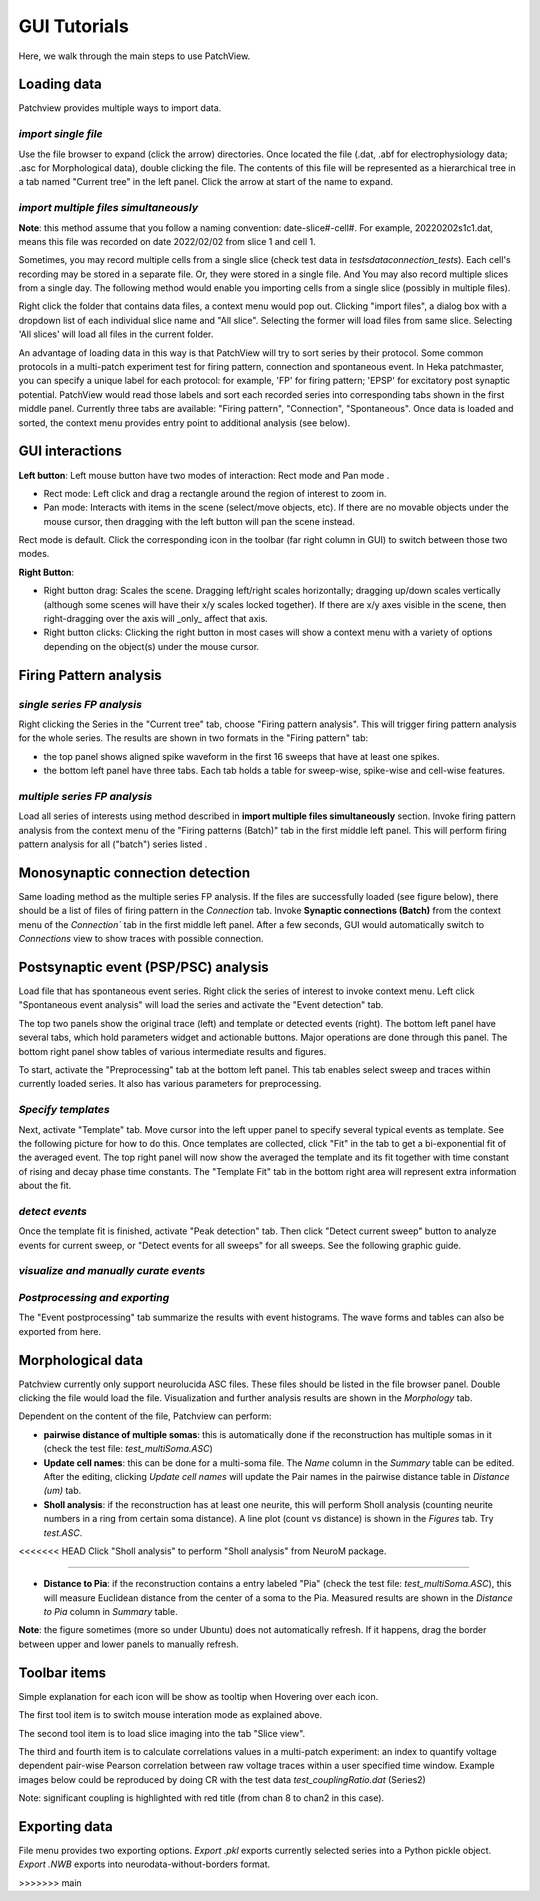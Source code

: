 ================
GUI Tutorials
================
Here, we walk through the main steps to use PatchView.

**Loading data**
-----------------
Patchview provides multiple ways to import data.

*import single file*
^^^^^^^^^^^^^^^^^^^^^^
Use the file browser to expand (click the arrow) directories. Once located the file (.dat, .abf for electrophysiology data; .asc for Morphological data), double clicking
the file. The contents of this file will be represented as a hierarchical tree in a tab named "Current tree" in the
left panel. Click the arrow at start of the name to expand. 

*import multiple files simultaneously*
^^^^^^^^^^^^^^^^^^^^^^^^^^^^^^^^^^^^^^^

**Note**: this method assume that you follow a naming convention: date-slice#-cell#. For example, 20220202s1c1.dat, means
this file was recorded on date 2022/02/02 from slice 1 and cell 1. 

Sometimes, you may record multiple cells from a single slice (check test data in `tests\data\connection_tests`). Each cell's recording may be stored in a separate file. 
Or, they were stored in a single file. And You may also record multiple slices from a single day.
The following method would enable you importing cells from a single slice (possibly in multiple files). 

Right click the folder that contains data files, a context menu would pop out. Clicking "import files", a dialog box with
a dropdown list of each individual slice name and "All slice". Selecting the former will load files from same slice.
Selecting 'All slices' will load all files in the current folder. 

An advantage of loading data in this way is that PatchView will try to sort series by their protocol. Some common protocols
in a multi-patch experiment test for firing pattern, connection and spontaneous event. In Heka patchmaster, you can specify
a unique label for each protocol: for example, 'FP' for firing pattern; 'EPSP' for excitatory post synaptic potential.
PatchView would read those labels and sort each recorded series into corresponding tabs shown in the first middle panel.
Currently three tabs are available: "Firing pattern", "Connection", "Spontaneous". Once data is loaded and sorted, the context menu provides entry point to additional analysis (see below).  

**GUI interactions**
-------------------------------------

**Left button**:  Left mouse button have two modes of interaction: Rect mode |mouseMode1| and Pan mode |mouseMode2|. 

* Rect mode: Left click and drag a rectangle around the region of interest to zoom in.
* Pan mode:  Interacts with items in the scene (select/move objects, etc). If there are no movable objects under the mouse cursor, then dragging with the left button will pan the scene instead. 

Rect mode is default. Click the corresponding icon in the toolbar (far right column in GUI) to switch between
those two modes.

**Right Button**:

* Right button drag: Scales the scene. Dragging left/right scales horizontally; dragging up/down scales vertically (although some scenes will have their x/y scales locked together). If there are x/y axes visible in the scene, then right-dragging over the axis will _only_ affect that axis. 
* Right button clicks: Clicking the right button in most cases will show a context menu with a variety of options depending on the object(s) under the mouse cursor. 


.. |mouseMode1| image:: resources/icons/rectangle.png
    :height: 25px
.. |mouseMode2| image:: resources/icons/navigation.png
    :height: 25px

**Firing Pattern analysis**
----------------------------
*single series FP analysis*
^^^^^^^^^^^^^^^^^^^^^^^^^^^^^
Right clicking the Series in the "Current tree" tab, choose "Firing pattern analysis". This will trigger firing pattern
analysis for the whole series. The results are shown in two formats in the "Firing pattern" tab: 

* the top panel shows aligned spike waveform in the first 16 sweeps that have at least one spikes.
* the bottom left panel have three tabs. Each tab holds a table for sweep-wise, spike-wise and cell-wise features.

*multiple series FP analysis*
^^^^^^^^^^^^^^^^^^^^^^^^^^^^^^^
Load all series of interests using method described in **import multiple files simultaneously** section. Invoke firing 
pattern analysis from the context menu of the "Firing patterns (Batch)" tab in the first middle left panel. This will perform firing pattern analysis for all ("batch") series listed .

**Monosynaptic connection detection**
-------------------------------------------
Same loading method as the multiple series FP analysis. If the files are successfully loaded (see figure below), there should be a list of 
files of firing pattern in the `Connection` tab. Invoke **Synaptic connections (Batch)** from the context menu of 
the `Connection`` tab in the first middle left panel. After a few seconds, GUI would automatically switch to `Connections` view to show traces with possible connection.

.. image:: resources/images/connectionTraces_loaded2.png
    :width: 300
    :alt: Alternative text


**Postsynaptic event (PSP/PSC) analysis**
-------------------------------------------
Load file that has spontaneous event series. Right click the series of interest to invoke context menu. Left click
"Spontaneous event analysis" will load the series and activate the "Event detection" tab. 

The top two panels show the original trace (left) and template or detected events (right). The bottom left panel have
several tabs, which hold parameters widget and actionable buttons. Major operations are done through this panel. The
bottom right panel show tables of various intermediate results and figures.

To start, activate the "Preprocessing" tab at the bottom left panel. This tab enables select sweep and traces within
currently loaded series. It also has various parameters for preprocessing.

*Specify templates*
^^^^^^^^^^^^^^^^^^^^^^
Next, activate "Template" tab. Move cursor into the left upper panel to specify several typical events as template. See the following
picture for how to do this. Once templates are collected, click "Fit" in the tab to get a bi-exponential fit of the averaged event.
The top right panel will now show the averaged the template and its fit together with time constant of rising and decay phase time constants.
The "Template Fit" tab in the bottom right area will represent extra information about the fit.

.. image:: resources/images/event_template.png
    :width: 800
    :alt: Alternative text

*detect events*
^^^^^^^^^^^^^^^^^^^^^^
Once the template fit is finished, activate "Peak detection" tab. Then click "Detect current sweep" button to analyze events
for current sweep, or "Detect events for all sweeps" for all sweeps.  See the following graphic guide. 

.. image:: resources/images/event_sweep.png
    :width: 800
    :alt: Alternative text

*visualize and manually curate events*
^^^^^^^^^^^^^^^^^^^^^^^^^^^^^^^^^^^^^^^
.. image:: resources/images/event_curate.png
    :width: 800
    :alt: Alternative text

*Postprocessing and exporting*
^^^^^^^^^^^^^^^^^^^^^^^^^^^^^^^
The "Event postprocessing" tab summarize the results with event histograms. The wave forms and tables can also be exported
from here.

.. image:: resources/images/event_histExport.png
    :width: 800
    :alt: Alternative text

**Morphological data**
---------------------------
Patchview currently only support neurolucida ASC files. These files should be listed in the file browser panel.
Double clicking the file would load the file. Visualization and further analysis results are shown in the `Morphology` tab.

Dependent on the content of the file, Patchview can perform:

* **pairwise distance of multiple somas**: this is automatically done if the reconstruction has multiple somas in it (check the test file: `test_multiSoma.ASC`)

*  **Update cell names**: this can be done for a multi-soma file. The `Name` column in the `Summary` table can be edited. After the editing, clicking `Update cell names` will update the Pair names in the  pairwise distance table  in `Distance (um)` tab. 
  
* **Sholl analysis**: if the reconstruction has at least one neurite, this will perform Sholl analysis (counting neurite numbers in a ring from certain soma distance). A line plot (count vs distance) is shown in the `Figures` tab. Try `test.ASC`.

.. image:: resources/images/morphor_tree.png
    :width: 800
    :alt: Alternative text

<<<<<<< HEAD
Click "Sholl analysis" to perform "Sholl analysis" from NeuroM package.

.. image:: resources/images/shollAna1.png
    :width: 800
    :alt: Alternative text

=======

*  **Distance to Pia**: if the reconstruction contains a entry labeled "Pia" (check the test file: `test_multiSoma.ASC`), this will measure Euclidean distance from the center of a soma to the Pia. Measured results are shown in the `Distance to Pia` column in `Summary` table.

.. image:: resources/images/measurePiaToSomas.png
    :width: 800
    :alt: Alternative text

**Note**: the figure sometimes (more so under Ubuntu) does not automatically refresh. If it happens, drag the border between upper and lower panels to manually refresh.

**Toolbar items**
------------------------

Simple explanation for each icon will be show as tooltip when Hovering over each icon.

The first tool item |mouseInteract| is to switch mouse interation mode as explained above. 

The second tool item |sliceview| is to load slice imaging into the tab "Slice view".

The third |CR|  and fourth item  |corr| is to calculate correlations values in a multi-patch experiment: an index to quantify voltage dependent pair-wise Pearson correlation between raw voltage traces within a user specified time window.
Example images below could be reproduced by doing CR with the test data `test_couplingRatio.dat` (Series2)

Note: significant coupling is highlighted with red title (from chan 8 to chan2 in this case).

.. image:: resources/images/test_CR.png
    :width: 600
    :alt: Alternative text

.. |mouseInteract| image:: resources/icons/rectangle.png 
    :height: 20px
.. |sliceview| image:: resources/icons/neuron.png 
    :height: 20px
.. |CR| image:: resources/icons/GP1.png 
    :height: 20px
.. |corr| image:: resources/icons/GPcorr.png
    :height: 20px

**Exporting data**
---------------------------
File menu provides two exporting options. `Export .pkl` exports currently selected series into a Python pickle object. `Export .NWB` exports into neurodata-without-borders format.


>>>>>>> main
